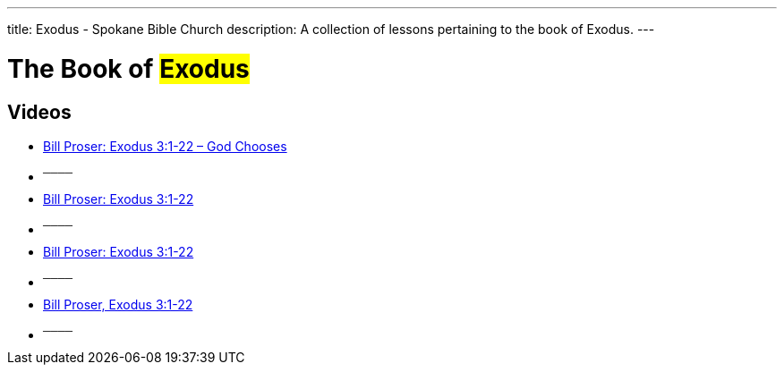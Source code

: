 ---
title: Exodus - Spokane Bible Church
description: A collection of lessons pertaining to the book of Exodus.
---

= The Book of #Exodus#

== Videos
- link:https://youtu.be/9F030RbFz5k["Bill Proser: Exodus 3:1-22 – God Chooses",role=video]

- ^────^
- link:https://youtu.be/ahOMAHyObAA["Bill Proser: Exodus 3:1-22",role=video]

- ^────^
- link:https://youtu.be/AOFZaoG3Vqw["Bill Proser: Exodus 3:1-22",role=video]

- ^────^
- link:https://youtu.be/PS6sIwr7d6w["Bill Proser, Exodus 3:1-22",role=video]

- ^────^
